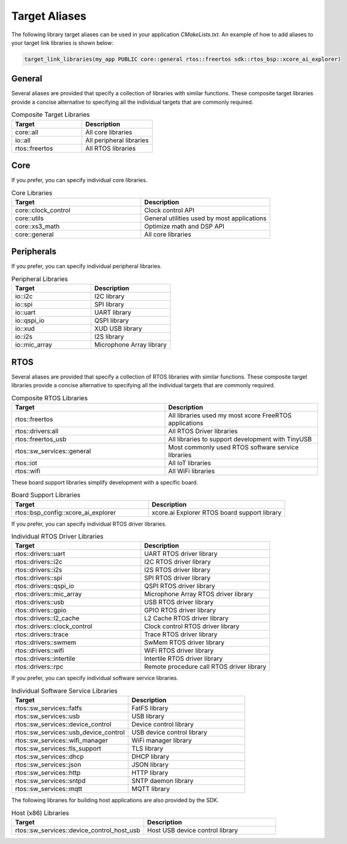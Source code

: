 .. _sdk-cmake-target-aliases:

##############
Target Aliases
##############

The following library target aliases can be used in your application `CMakeLists.txt`.  An example of how to add aliases to your target link libraries is shown below:

.. code-block:: cmake

  target_link_libraries(my_app PUBLIC core::general rtos::freertos sdk::rtos_bsp::xcore_ai_explorer)

*******
General
*******

Several aliases are provided that specify a collection of libraries with similar functions.  These composite target libraries provide a concise alternative to specifying all the individual targets that are commonly required.

.. list-table:: Composite Target Libraries
    :widths: 50 50
    :header-rows: 1
    :align: left

    * - Target
      - Description
    * - core::all
      - All core libraries
    * - io::all
      - All peripheral libraries
    * - rtos::freertos
      - All RTOS libraries


****
Core
****

If you prefer, you can specify individual core libraries.

.. list-table:: Core Libraries
    :widths: 50 50
    :header-rows: 1
    :align: left

    * - Target
      - Description
    * - core::clock_control
      - Clock control API
    * - core::utils
      - General utilities used by most applications
    * - core::xs3_math
      - Optimize math and DSP API
    * - core::general
      - All core libraries

***********
Peripherals
***********

If you prefer, you can specify individual peripheral libraries.

.. list-table:: Peripheral Libraries
    :widths: 50 50
    :header-rows: 1
    :align: left

    * - Target
      - Description
    * - io::i2c
      - I2C library
    * - io::spi
      - SPI library
    * - io::uart
      - UART library
    * - io::qspi_io
      - QSPI library
    * - io::xud
      - XUD USB library
    * - io::i2s
      - I2S library
    * - io::mic_array
      - Microphone Array library

****
RTOS
****

Several aliases are provided that specify a collection of RTOS libraries with similar functions.  These composite target libraries provide a concise alternative to specifying all the individual targets that are commonly required.

.. list-table:: Composite RTOS Libraries
    :widths: 50 50
    :header-rows: 1
    :align: left

    * - Target
      - Description
    * - rtos::freertos
      - All libraries used my most xcore FreeRTOS applications
    * - rtos::drivers:all
      - All RTOS Driver libraries
    * - rtos::freertos_usb
      - All libraries to support development with TinyUSB
    * - rtos::sw_services::general
      - Most commonly used RTOS software service libraries
    * - rtos::iot
      - All IoT libraries
    * - rtos::wifi
      - All WiFi libraries

These board support libraries simplify development with a specific board.

.. list-table:: Board Support Libraries
    :widths: 50 50
    :header-rows: 1
    :align: left

    * - Target
      - Description
    * - rtos::bsp_config::xcore_ai_explorer
      - xcore.ai Explorer RTOS board support library

If you prefer, you can specify individual RTOS driver libraries.

.. list-table:: Individual RTOS Driver Libraries
    :widths: 50 50
    :header-rows: 1
    :align: left

    * - Target
      - Description
    * - rtos::drivers::uart
      - UART RTOS driver library
    * - rtos::drivers::i2c
      - I2C RTOS driver library
    * - rtos::drivers::i2s
      - I2S RTOS driver library
    * - rtos::drivers::spi
      - SPI RTOS driver library
    * - rtos::drivers::qspi_io
      - QSPI RTOS driver library
    * - rtos::drivers::mic_array
      - Microphone Array RTOS driver library
    * - rtos::drivers::usb
      - USB RTOS driver library
    * - rtos::drivers::gpio
      - GPIO RTOS driver library
    * - rtos::drivers::l2_cache
      - L2 Cache RTOS driver library
    * - rtos::drivers::clock_control
      - Clock control RTOS driver library
    * - rtos::drivers::trace
      - Trace RTOS driver library
    * - rtos::drivers::swmem
      - SwMem RTOS driver library
    * - rtos::drivers::wifi
      - WiFi RTOS driver library
    * - rtos::drivers::intertile
      - Intertile RTOS driver library
    * - rtos::drivers::rpc
      - Remote procedure call RTOS driver library

If you prefer, you can specify individual software service libraries.

.. list-table:: Individual Software Service Libraries
    :widths: 50 50
    :header-rows: 1
    :align: left

    * - Target
      - Description
    * - rtos::sw_services::fatfs
      - FatFS library
    * - rtos::sw_services::usb
      - USB library
    * - rtos::sw_services::device_control
      - Device control library
    * - rtos::sw_services::usb_device_control
      - USB device control library
    * - rtos::sw_services::wifi_manager
      - WiFi manager library
    * - rtos::sw_services::tls_support
      - TLS library
    * - rtos::sw_services::dhcp
      - DHCP library
    * - rtos::sw_services::json
      - JSON library
    * - rtos::sw_services::http
      - HTTP library
    * - rtos::sw_services::sntpd
      - SNTP daemon library
    * - rtos::sw_services::mqtt
      - MQTT library

The following libraries for building host applications are also provided by the SDK.

.. list-table:: Host (x86) Libraries
    :widths: 50 50
    :header-rows: 1
    :align: left

    * - Target
      - Description
    * - rtos::sw_services::device_control_host_usb
      - Host USB device control library
